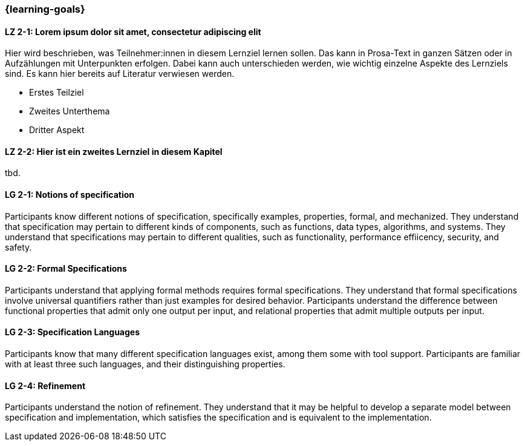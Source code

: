 === {learning-goals}

// tag::DE[]
[[LZ-2-1]]
==== LZ 2-1: Lorem ipsum dolor sit amet, consectetur adipiscing elit
Hier wird beschrieben, was Teilnehmer:innen in diesem Lernziel lernen sollen. Das kann in Prosa-Text
in ganzen Sätzen oder in Aufzählungen mit Unterpunkten erfolgen. Dabei kann auch unterschieden werden,
wie wichtig einzelne Aspekte des Lernziels sind. Es kann hier bereits auf Literatur verwiesen werden.

* Erstes Teilziel
* Zweites Unterthema
* Dritter Aspekt

[[LZ-2-2]]
==== LZ 2-2: Hier ist ein zweites Lernziel in diesem Kapitel
tbd.

// end::DE[]

// tag::EN[]
[[LG-2-1]]
==== LG 2-1: Notions of specification

Participants know different notions of specification, specifically
examples, properties, formal, and mechanized.  They understand that
specification may pertain to different kinds of components, such as
functions, data types, algorithms, and systems.  They understand that
specifications may pertain to different qualities, such as
functionality, performance effiicency, security, and safety.

[[LG-2-2]]
==== LG 2-2: Formal Specifications

Participants understand that applying formal methods requires formal
specifications.  They understand that formal specifications involve
universal quantifiers rather than just examples for desired behavior.
Participants understand the difference between functional properties
that admit only one output per input, and relational properties that
admit multiple outputs per input.

[[LG-2-3]]
==== LG 2-3: Specification Languages

Participants know that many different specification languages exist,
among them some with tool support.  Participants are familiar with at
least three such languages, and their distinguishing properties.

[[LG-2-4]]
==== LG 2-4: Refinement

Participants understand the notion of refinement.  They understand
that it may be helpful to develop a separate model between
specification and implementation, which satisfies the specification
and is equivalent to the implementation.

// end::EN[]

